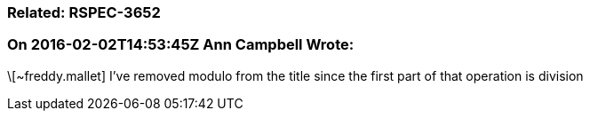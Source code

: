 === Related: RSPEC-3652

=== On 2016-02-02T14:53:45Z Ann Campbell Wrote:
\[~freddy.mallet] I've removed modulo from the title since the first part of that operation is division

